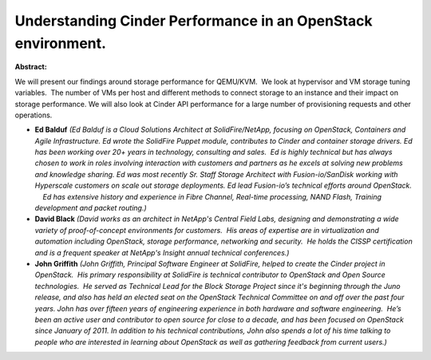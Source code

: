 Understanding Cinder Performance in an OpenStack environment.
~~~~~~~~~~~~~~~~~~~~~~~~~~~~~~~~~~~~~~~~~~~~~~~~~~~~~~~~~~~~~

**Abstract:**

We will present our findings around storage performance for QEMU/KVM.  We look at hypervisor and VM storage tuning variables.  The number of VMs per host and different methods to connect storage to an instance and their impact on storage performance. We will also look at Cinder API performance for a large number of provisioning requests and other operations.


* **Ed Balduf** *(Ed Balduf is a Cloud Solutions Architect at SolidFire/NetApp, focusing on OpenStack, Containers and Agile Infrastructure. Ed wrote the SolidFire Puppet module, contributes to Cinder and container storage drivers. Ed has been working over 20+ years in technology, consulting and sales.  Ed is highly technical but has always chosen to work in roles involving interaction with customers and partners as he excels at solving new problems and knowledge sharing. Ed was most recently Sr. Staff Storage Architect with Fusion-io/SanDisk working with Hyperscale customers on scale out storage deployments. Ed lead Fusion-io’s technical efforts around OpenStack.     Ed has extensive history and experience in Fibre Channel, Real-time processing, NAND Flash, Training development and packet routing.)*

* **David Black** *(David works as an architect in NetApp's Central Field Labs, designing and demonstrating a wide variety of proof-of-concept environments for customers.  His areas of expertise are in virtualization and automation including OpenStack, storage performance, networking and security.  He holds the CISSP certification and is a frequent speaker at NetApp's Insight annual technical conferences.)*

* **John Griffith** *(John Griffith, Principal Software Engineer at SolidFire, helped to create the Cinder project in OpenStack.  His primary responsibility at SolidFire is technical contributor to OpenStack and Open Source technologies.  He served as Technical Lead for the Block Storage Project since it's beginning through the Juno release, and also has held an elected seat on the OpenStack Technical Committee on and off over the past four years. John has over fifteen years of engineering experience in both hardware and software engineering.  He’s been an active user and contributor to open source for close to a decade, and has been focused on OpenStack since January of 2011. In addition to his technical contributions, John also spends a lot of his time talking to people who are interested in learning about OpenStack as well as gathering feedback from current users.)*
